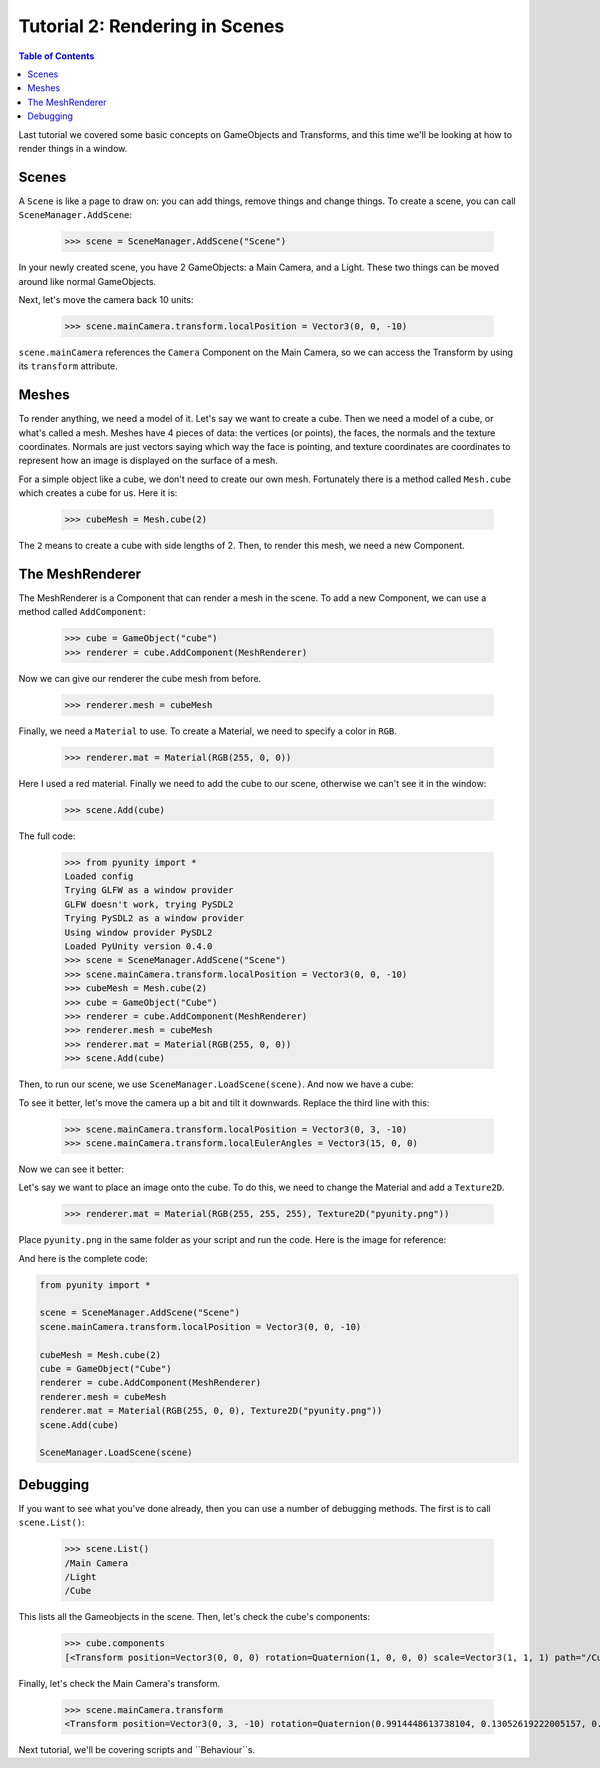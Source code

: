 ===============================
Tutorial 2: Rendering in Scenes
===============================

.. contents:: Table of Contents
   :depth: 1
   :local:

Last tutorial we covered some basic concepts
on GameObjects and Transforms, and this time
we'll be looking at how to render things in
a window.

Scenes
======
A ``Scene`` is like a page to draw on: you can
add things, remove things and change things.
To create a scene, you can call
``SceneManager.AddScene``:

   >>> scene = SceneManager.AddScene("Scene")

In your newly created scene, you have 2 GameObjects:
a Main Camera, and a Light. These two things can be
moved around like normal GameObjects.

Next, let's move the camera back 10 units:

   >>> scene.mainCamera.transform.localPosition = Vector3(0, 0, -10)

``scene.mainCamera`` references the ``Camera`` Component
on the Main Camera, so we can access the Transform
by using its ``transform`` attribute.

Meshes
======
To render anything, we need a model of it. Let's say
we want to create a cube. Then we need a model of a
cube, or what's called a mesh. Meshes have 4 pieces
of data: the vertices (or points), the faces, the
normals and the texture coordinates. Normals are
just vectors saying which way the face is pointing,
and texture coordinates are coordinates to represent
how an image is displayed on the surface of a mesh.

For a simple object like a cube, we don't need to
create our own mesh. Fortunately there is a method
called ``Mesh.cube`` which creates a cube for us.
Here it is:

   >>> cubeMesh = Mesh.cube(2)

The ``2`` means to create a cube with side lengths of
2. Then, to render this mesh, we need a new Component.

The MeshRenderer
================
The MeshRenderer is a Component that can render a mesh
in the scene. To add a new Component, we can use
a method called ``AddComponent``:

   >>> cube = GameObject("cube")
   >>> renderer = cube.AddComponent(MeshRenderer)

Now we can give our renderer the cube mesh from before.

   >>> renderer.mesh = cubeMesh

Finally, we need a ``Material`` to use. To create a Material,
we need to specify a color in ``RGB``.

   >>> renderer.mat = Material(RGB(255, 0, 0))

Here I used a red material. Finally we need to add the cube
to our scene, otherwise we can't see it in the window:

   >>> scene.Add(cube)

The full code:

   >>> from pyunity import *
   Loaded config
   Trying GLFW as a window provider
   GLFW doesn't work, trying PySDL2
   Trying PySDL2 as a window provider
   Using window provider PySDL2
   Loaded PyUnity version 0.4.0
   >>> scene = SceneManager.AddScene("Scene")
   >>> scene.mainCamera.transform.localPosition = Vector3(0, 0, -10)
   >>> cubeMesh = Mesh.cube(2)
   >>> cube = GameObject("Cube")
   >>> renderer = cube.AddComponent(MeshRenderer)
   >>> renderer.mesh = cubeMesh
   >>> renderer.mat = Material(RGB(255, 0, 0))
   >>> scene.Add(cube)

Then, to run our scene, we use ``SceneManager.LoadScene(scene)``. And now we have
a cube:

.. image:: ../static/cube.png

To see it better, let's move the camera up a bit and tilt it
downwards. Replace the third line with this:

   >>> scene.mainCamera.transform.localPosition = Vector3(0, 3, -10)
   >>> scene.mainCamera.transform.localEulerAngles = Vector3(15, 0, 0)

Now we can see it better:

.. image:: ../static/cube2.png

Let's say we want to place an image onto the cube. To do this,
we need to change the Material and add a ``Texture2D``.

   >>> renderer.mat = Material(RGB(255, 255, 255), Texture2D("pyunity.png"))

Place ``pyunity.png`` in the same folder as your script and run
the code. Here is the image for reference:

.. image:: ../static/pyunity.png

And here is the complete code:

.. code-block:: python

   from pyunity import *

   scene = SceneManager.AddScene("Scene")
   scene.mainCamera.transform.localPosition = Vector3(0, 0, -10)

   cubeMesh = Mesh.cube(2)
   cube = GameObject("Cube")
   renderer = cube.AddComponent(MeshRenderer)
   renderer.mesh = cubeMesh
   renderer.mat = Material(RGB(255, 0, 0), Texture2D("pyunity.png"))
   scene.Add(cube)

   SceneManager.LoadScene(scene)

Debugging
=========
If you want to see what you've done already, then you can use
a number of debugging methods. The first is to call ``scene.List()``:

   >>> scene.List()
   /Main Camera
   /Light
   /Cube

This lists all the Gameobjects in the scene. Then, let's check
the cube's components:

   >>> cube.components
   [<Transform position=Vector3(0, 0, 0) rotation=Quaternion(1, 0, 0, 0) scale=Vector3(1, 1, 1) path="/Cube">, <pyunity.core.MeshRenderer object at 0x0B170CA0>]

Finally, let's check the Main Camera's transform.

   >>> scene.mainCamera.transform
   <Transform position=Vector3(0, 3, -10) rotation=Quaternion(0.9914448613738104, 0.13052619222005157, 0.0, 0.0) scale=Vector3(1, 1, 1) path="/Main Camera">

Next tutorial, we'll be covering scripts and ``Behaviour``s.